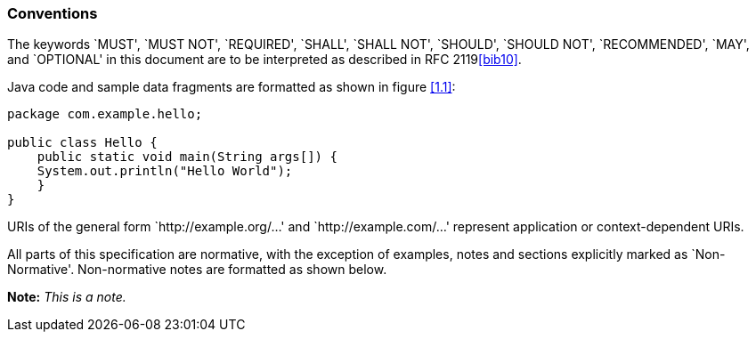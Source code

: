 [[conventions]]
=== Conventions

The keywords `MUST', `MUST NOT', `REQUIRED', `SHALL', `SHALL NOT',
`SHOULD', `SHOULD NOT', `RECOMMENDED', `MAY', and `OPTIONAL' in this
document are to be interpreted as described in RFC 2119<<bib10>>.

Java code and sample data fragments are formatted as shown in figure
<<1.1>>:

[id="1.1"]
[source,java]
----
package com.example.hello;

public class Hello {
    public static void main(String args[]) {
    System.out.println("Hello World");
    }
}
----

URIs of the general form `http://example.org/...' and
`http://example.com/...' represent application or context-dependent
URIs.

All parts of this specification are normative, with the exception of
examples, notes and sections explicitly marked as `Non-Normative'.
Non-normative notes are formatted as shown below.

*Note:* _This is a note._
